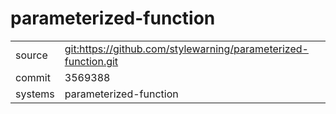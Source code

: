 * parameterized-function



|---------+-------------------------------------------|
| source  | git:https://github.com/stylewarning/parameterized-function.git   |
| commit  | 3569388  |
| systems | parameterized-function |
|---------+-------------------------------------------|


